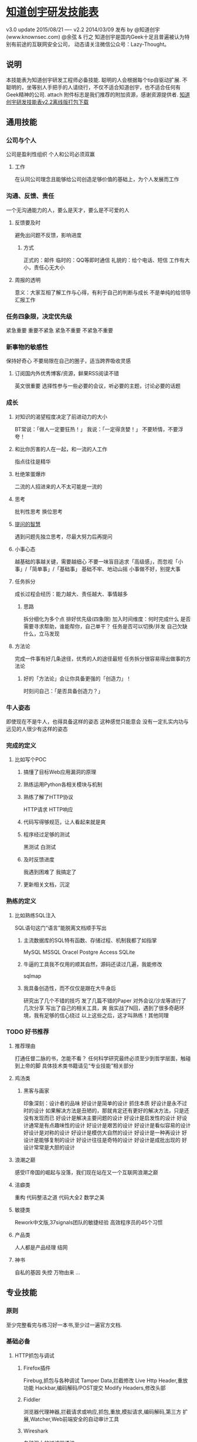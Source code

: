 * [[http://blog.knownsec.com/Knownsec_RD_Checklist/index.html][知道创宇研发技能表]]
v3.0 update 2015/08/21
----
v2.2  2014/03/09 发布
  by @知道创宇(www.knownsec.com) @余弦 & 行之
  知道创宇是国内Geek十足且普遍被认为特别有前途的互联网安全公司，
  动态请关注微信公众号：Lazy-Thought。
** 说明
   本技能表为知道创宇研发工程师必备技能.
   聪明的人会根据每个tip自驱动扩展.
   不聪明的，坐等别人手把手的人请绕行，不仅不适合知道创宇，也不适合任何有Geek精神的公司.
   attach 附件标志是我们推荐的附加资源，感谢资源提供者.
   [[http://vdisk.weibo.com/s/EPyLE0kt9Mow][知道创宇研发技能表v2.2离线版打包下载]]
** 通用技能
*** 公司与个人
    公司是盈利性组织
    个人和公司必须双赢
**** 工作
     在认同公司理念且能够给公司创造足够价值的基础上，为个人发展而工作
*** 沟通、反馈、责任
    一个无沟通能力的人，要么是天才，要么是不可爱的人
**** 反馈要及时
     避免出问题不反馈，影响进度
***** 方式
      正式的：邮件
      临时的：QQ等即时通信
      礼貌的：给个电话、短信
      工作有大小，责任心无大小
**** 周报的透明
     意义：大家互相了解工作与心得，有利于自己的判断与成长
     不是单纯的给领导汇报工作
*** 任务四象限，决定优先级
    紧急重要
    重要不紧急
    紧急不重要
    不紧急不重要
*** 新事物的敏感性
    保持好奇心
    不要局限在自己的圈子，适当跨界吸收灵感
**** 订阅国内外优秀博客/资源，鲜果RSS阅读不错
     英文很重要
     选择性参与一些必要的会议，听必要的主题，讨论必要的话题
*** 成长
**** 对知识的渴望程度决定了前进动力的大小
     BT常说：「做人一定要狂热！」
     我说：「一定得贪婪！」
     不要矫情，不要浮夸！
**** 和比你厉害的人在一起，和一流的人工作
     指点往往是精华
**** 杜绝笨蛋爆炸
     二流的人招进来的人不太可能是一流的
**** 思考
     批判性思考
     换位思考
**** [[http://www.wapm.cn/smart-questions/smart-questions-zh.html][提问的智慧]]
     遇到问题先独立思考，尽最大努力后再提问
**** 小事心态
     越基础的事越关键，需要越细心
     不要一味盲目追求「高级感」，而忽视「小事」/「简单事」/「基础事」
     基础不牢、地动山摇
     小事做不好，别提大事
**** 任务拆分
     成长过程会经历：能力越大、责任越大、事情越多
***** 思路
      拆分细化为多个点
      排好优先级(四象限)
      加入时间维度：何时完成什么
      是否需要寻求帮助，谁能帮你，自己单干？
      任务是否可以切换/并发
      自己欠缺什么，立马发现
**** 方法论
     完成一件事有好几条途径，优秀的人的途径最短
     任务拆分很容易得出做事的方法论
***** 好的「方法论」会让你具备更强的「创造力」！
      时刻问自己：「是否具备创造力？」
*** 牛人姿态
    即使现在不是牛人，也得具备这样的姿态
    这种感觉只能意会
    没有一定扎实内功与远见的人很少有这样的姿态
*** 完成的定义
**** 比如写个POC
***** 搞懂了目标Web应用漏洞的原理
***** 熟练运用Python各相关模块与机制
***** 熟练了解了HTTP协议
      HTTP请求
      HTTP响应
***** 代码写得够规范，让人看起来就是爽
***** 程序经过足够的测试
      黑测试
      白测试
***** 及时反馈进度
      我遇到困难了
      我搞定了
***** 更新相关文档，沉淀
*** 熟练的定义
**** 比如熟练SQL注入
     SQL语句这门“语言”能脱离文档顺手写出
***** 主流数据库的SQL特有函数、存储过程、机制我都了如指掌
      MySQL
      MSSQL
      Oracel
      Postgre
      Access
      SQLite
***** 牛逼的工具我不仅用的顺其自然，源码还读过几遍，我能修改
      sqlmap
***** 我具备创造性，而不仅仅是跟在大牛身后
      研究出了几个不错的技巧
      发了几篇不错的Paper
      对外会议/沙龙等进行了几次分享
      写出了自己的相关工具，爽
    我实战了N回，遇到了很多奇葩环境，我有足够的信心绕过
    以上这些之后，这才叫熟练！其他同理
*** TODO 好书推荐
**** 推荐理由
     打通任督二脉的书，怎能不看？
     任何科学研究最终必须至少到哲学层面，触碰到上帝的脚
     具体技术类书籍请见“专业技能”相关部分
**** 鸡汤类
***** 黑客与画家
      印象深刻：设计者的品味
      好设计是简单的设计
      抓住本质
      好设计是永不过时的设计
      如果解决方法是丑陋的，那就肯定还有更好的解决方法，只是还没有发现而已
      好设计是解决主要问题的设计
      好设计是启发性的设计
      好设计通常是有点趣味性的设计
      好设计是艰苦的设计
      好设计是看似容易的设计
      好设计是对称的设计
      好设计是模仿大自然的设计
      好设计是一种再设计
      好设计是能够复制的设计
      好设计往往是奇特的设计
      好设计是成批出现的
       好设计常常是大胆的设计
**** 浪潮之巅
     感受IT帝国的崛起与没落，我们现在站在又一个互联网浪潮之巅
**** 洁癖类
     重构
     代码整洁之道
     代码大全2
     数学之美
**** 敏捷类
     Rework中文版,37signals团队的敏捷经验
     高效程序员的45个习惯
**** 产品类
     人人都是产品经理
     结网
**** 神书
     自私的基因
     失控
     万物由来
     ...
** 专业技能
*** 原则
    至少完整看完与练习好一本书,至少过一遍官方文档.
*** 基础必备
**** HTTP抓包与调试
***** Firefox插件
      Firebug,抓包与各种调试
      Tamper Data,拦截修改
      Live Http Header,重放功能
      Hackbar,编码解码/POST提交
      Modify Headers,修改头部
***** Fiddler
      浏览器代理神器,拦截请求或响应,抓包,重放,模拟请求,编码解码,第三方
      扩展,Watcher,Web前端安全的自动审计工具
***** Wireshark
      各种强大的过滤器语法
***** Tcpdump
      命令行的类Wireshark抓包神器
***** TODO Python
      urllib2,打开请求响应调试,编辑urllib2的do_open里的
      h.set_debuglevel,改为h.set_debuglevel(1)，这时可以清晰看到请求响
      应数据，包括https.
**** 什么是跳转
***** 服务端跳转
****** 302
      <?php header("Location: 3.php"); ?>
****** 301
      <?php header("HTTP/1.1 301 Moved Permanently"); header("Location: 2.php"); ?>
****** u=urllib2.urlopen(url)后，u.url能得到服务端跳转后的地址
      urllib2自己的特性,所谓的会跟进去.
****** 客户端跳转
****** <meta http-equiv="refresh" content="0; url=http://www.evilcos.me" />
       htmlparse解析就行了
****** location.href="http://evilcos.me";
      正则（弱），js引擎（王道）
**** Python编码规范
***** [[http://blog.knownsec.com/Knownsec_RD_Checklist/PythonCodingRule.pdf][PythonCodingRule.pdf]]
***** 入门书,Python核心编程2
      第4章 Python对象
      完整熟练
      6.8 Unicode
      完整熟练
      8.11 迭代器和iter()函数
      完整熟练
      第9章 文件的输入和输出
      完整熟练
      第10章 错误和异常
      完整熟练
      第11章 函数和函数式编程
      完整熟练
      第12章 模块
      完整熟练
      第14章 执行环境
      完整熟练
      第15章 正则表达式
      idea 完整熟练
      第18章 多线程编程
      完整熟练
      20.2 使用Python进行Web应用：创建一个简单的Web客户端
      完整熟练
**** CANCELLED Office能力
     CLOSED: [2015-11-28 Sat 11:08]
     Word文档编写，看去要专业，尤其对外的
     Excel里面大量的统计、图表功能，需要善于使用
     PPT演讲、培训等必备，如何做好PPT？百度一下.
***** 进一步
      yEd
      Visio
      FreeMind,本技能表就是这个制作
**** TODO 上手Linux
《鸟哥的Linux私房菜》
[[http://man7.org/tlpi/][The Linux Programming Interface]] is better.
**** CANCELLED 熟练VIM
     CLOSED: [2015-11-28 Sat 11:08]
     实战至少3回合：http://coolshell.cn/articles/5426.html

**** TODO 正则表达式
***** 调试工具
      Kodos
      RegexBuddy,支持多种语言,支持调试优化
***** [[http://www.regexper.com/][正则图解]]
[[%E6%AD%A3%E5%88%99%E8%A1%A8%E8%BE%BE%E5%BC%8F30%E5%88%86%E9%92%9F%E5%85%A5%E9%97%A8%E6%95%99%E7%A8%8B][正则表达式30分钟入门教程]]
http://wiki.ubuntu.org.cn/Python正则表达式操作指南
《精通正则表达式》
**** 研发能力
***** 瀑布模型
      需求->需求分析->设计->开发->测试->上线->运维/运营
***** 需求分析能力
      给你一个需求，如何给出一个优美的执行思路——方法论
      这个能力非常非常非常的关键
***** SOMEDAY 调试能力
      只要定位出，就没有解决不了的Bugs
      肉眼看到的都是假象,一定要专业的工具与经验配合
      Bugs在哪出现，最终就在哪进行真实模拟调试
****** 缩小范围
      构建自己的测试样例,排除网络复杂未知情况
      关联模块一个个排除
      Python单步调试, pdb;pdb.set_trace().在需要单步调试的地方加上面这
      句，运行程序后中断在此，然后h查看指令进行一步步细细调试.
      粗暴调试：print
***** 敏捷思想
      快速迭代
      任务拆细
      v1原则：定义好v1的目标，快速完成v1为优先
      习惯Wiki记录，利于沉淀与分享
**** 翻墙
     http://code.google.com/p/goagent/
***** 优雅解决方案
shadowsocks + 一台海外 VPS + Chrome(SwitchyOmega)/Firefox(AutoProxy)
[[http://mp.weixin.qq.com/s?__biz%3DMzA3NTEzMTUwNA%3D%3D&mid%3D210457700&idx%3D1&sn%3D322d1e4c13d3f33ade848e3889c410bf#rd][详情了解]] 
***** SSH隧道
     http://www.ibm.com/developerworks/cn/linux/l-cn-sshforward/index.html
     本地转发:ssh -L <local port>:<remote host>:<remote port> <SSH hostname>
     远程转发:反弹;ssh -R <local port>:<remote host>:<remote port> <SSH hostname>
     动态转发:ssh -D <local port> <SSH Server>
*** Web安全
**** Web服务组件
     [[http://blog.knownsec.com/Knownsec_RD_Checklist/web_component.png][8+1：一图胜千言哎:)]] 
     [[http://www.zoomeye.org][钟馗之眼]] :网络空间搜索引擎,大数据;懂的人懂，不懂的人不懂     
     组件具有影响面，越底层的组件影响面可能越大
     [[http://www.zoomeye.org/search/dork][大量样例]]
**** 安全维度
     漏洞,风险,事件
**** Web安全标准
     OWASP,WASC,我们内部Wiki
**** 实战环境
***** TODO XSS
      aks-xsslab_open（内部虚拟机）
      可以搞通XSS,CSRF,ClickJacking
****** http://xss-quiz.int21h.jp/:
 [[http://blog.knownsec.com/Knownsec_RD_Checklist/xss/xss_quiz.txt][答案：xss/xss_quiz.txt]]
****** http://prompt.ml/0 
答案：https://github.com/cure53/XSSChallengeWiki/wiki/prompt.ml
****** http://escape.alf.nu/ 
答案：http://blog.nsfocus.net/alert1-to-win-write-up/ 
***** TODO SQL
      [[https://github.com/Audi-1/sqli-labs][SQLI-LABS]] is a platform to learn SQLI
***** i春秋
http://www.ichunqiu.com/
***** Sebug + ZoomEye
http://sebug.net
http://zoomeye.org
***** 渗透虚拟机/BT5/Kali,海量各类型黑客工具
**** TODO 书
     黑客攻防技术宝典（Web实战篇）
     白帽子讲Web安全
     Web前端黑客技术揭秘
     Web之困
     SQL注入攻击与防御
**** TODO papers
     http://www.exploit-db.com/papers/
     BlackHat/Defcon/国内各安全沙龙等Papers需要持续跟进
     phrack.org
*** 嵌入式安全
**** 路由器安全
***** 基础
      嵌入式Linux系统方面知识
      开发系统互联参考模型-第三层网络层
      MIPS/ARM汇编知识
      VxWorks系统方面知识
      JTAG调试接口规范
      嵌入式系统交叉环境开发
****** 路由器芯片方案提供商
       博通
       Atheros
       TrendChip
       ACROSPEED
       IC+
       瑞昱

***** 站点
https://www.openwrt.org/ 
OpenWrt is described as a Linux distribution for embedded devices
http://routerpwn.com 
全球主流路由器相关漏洞大集合
http://see.sl088.com/wiki/Uboot_%E7%BC%96%E8%AF%91 
Uboot_编译
http://www.devttys0.com/ 
Embedded Device Hacking
***** 工具
Binwalk
IDA Pro
gdb/gdbserver
qemu-system
qemu-user-static
Smiasm
Metasm
JTAG硬件调试器
***** 书
《揭秘家用路由器0day漏洞挖掘技术》
《Hacking the XBOX: An Introduction to Reverse Engineering》
《Hacking the Cable Modem: What Cable Companies Don't Want You to Know》
《MIPS体系结构透视 》
《计算机组成与设计：硬件、软件接口》
**** 摄像头安全
http://www.openipcam.com/ 
https://media.blackhat.com/us-13/US-13-Heffner-Exploiting-Network-Surveillance-Cameras-Like-A-Hollywood-Hacker-Slides.pdf 
**** 工控安全
***** 基础
工业生产环境的基本结构，如：SCADA、PCS
工业生产环境的信息安全风险点（可参考DHS出版物）
Improving Industrial Control Systems Cybersecurity with Defense-In-Depth Strategies
工控网络组态、逻辑开发、应用组态的基本技术方法
抓包、看RFC分析几个常规工业以太网协议，如：Profinet、Modbus
买两款PLC玩玩，会真实感受到工业环境的信息安全问题（一定记得买以太网模块，不贵二手几百块）
***** 站点
****** 事件跟踪分析
http://plcscan.org/blog/ 
http://scadastrangelove.blogspot.kr 
http://www.phdays.com/ 
http://www.scadasl.org 
https://scadahacker.com 
******* Duqu
https://scadahacker.com/resources/duqu.html ￼
******* Stuxnet
https://scadahacker.com/resources/stuxnet.html ￼
******* Havex
https://scadahacker.com/resources/havex.html ￼
****** 标准协会/测试工具
DHS CET套件
http://ics-cert.us-cert.gov/Assessments 
NERC ES-ISAC
http://www.esisac.com/SitePages/Home.aspx 
ICS-ISAC
http://ics-isac.org 
NTSB美国国家工控测试床
http://energy.gov/oe/downloads/common-cyber-security-vulnerabilitiesobserved-control-system-assessments-inl-nstb 
NIST SP 800-82
http://csrc.nist.gov/publications/nistpubs/800-82/SP800-82-final.pdf 
ISA-99控制系统安全协会
http://isa99.isa.org/ISA99%20Wiki/Home.aspx 
NERC CIP标准
http://www.nerc.com/pa/Stand/Pages/ReliabilityStandards.aspx 
***** 工具
****** 仿真类
电力仿真软件testhaness
Modbus仿真软件ModScan
电力104协议仿真软件PMA
****** 测试类
Wurldtech Achilles
Codenomicon Defensics
Spirent
BPS
****** 源代码
发现
https://code.google.com/p/plcscan/ 
https://code.google.com/p/modscan/ 
https://github.com/arnaudsoullie/scan7 
https://github.com/atimorin 
https://github.com/digitalbond/Redpoint 
操纵
https://www.scadaforce.com/modbus 
https://github.com/bashwork/pymodbus 
https://rubygems.org/gems/modbus-cli 
http://libnodave.sourceforge.net 
https://code.google.com/p/dnp3 
异常监测
http://blog.snort.org/2012/01/snort-292-scada-preprocessors.html 
http://www.digitalbond.com/tools/quickdraw/ 
Fuzz
https://github.com/jseidl/peach-pit/blob/master/modbus/modbus.xml 
其他
ZoomEye工控专题： http://ics.zoomeye.org/ 
Shodan工控专题：https://www.shodan.io/report/l7VjfVKc 
https://github.com/evilcos/papers/blob/master/网络空间工控设备的发现与入侵.ppt 
**** zoomeye.org
全球可以找到无数真实路由器/摄像头/工控设备等
如：http://www.zoomeye.org/search?q=app:%22MikroTik%20RouterOS%22&from=dork 
*** 研发清单
**** 编码环境
     pip
     Vagrant
     tmux/screen
     vim
     zsh + oh-my-zsh
     Python2.7
     >Django1.4
     http://djangobook.py3k.cn/2.0/ User Link
     web.py
     node.js
     Ubuntu/Gentoo/Centos
     ipython
     版本控制,git/svn,gitlab
     Nginx+uWSGI
**** Python
     官方手册,至少过一遍，这都没过一遍，视野会局限
     行之说：「我没看过Python的书，却熟读官方手册……」
**** TODO Linux
     Bash新手指南.pdf 
     高级Bash脚本编程.pdf 
     Bash快捷操作.txt 
     screen最佳实践.pdf 
     crontab格式详解.pdf 
--------
《鸟哥的Linux私房菜》
《Linux Shell脚本攻略》
《UNIX编程艺术》
《Software Design 中文版 01》《Software Design 中文版 02》《Software Design 中文版 03》

**** TODO 前端书
JavaScript DOM编程艺术
了解DOM,这同样是搞好前端安全的必要基础
***** TODO 库
jQuery,优秀的插件应该体验一遍，并做些尝试;官方文档得过一遍
D3.js
ECharts,来自百度
Google API
ZoomEye Map组件,ZoomEye团队自己基于开源的打造
AngularJS,Google出品的颠覆性前端框架
Bootstrap,应该使用一遍
**** TODO 爬虫进阶
代理池
爬虫「稳定」需要
网络请求
wget/curl
urllib2/httplib2/requests
scrapy
验证码破解
pytesser
**** 调度
crontab是最原生的定时调度
基于redis实现的分布式调度
基于rpyc实现的分布式调度
celery/gearman等调度框架
**** 并发
***** 线程池
进程内优美的并发方案
***** 协程
进程内另一种优美的并发方案 gevent
***** 多进程
os.fork
multiprocessing
**** 数据结构
JSON
cPickle
protobuf
**** 数据存储及处理
***** 数据库
MySQL
MongoDB
Cassandra
Hadoop体系
Redis
Sqlite
bsddb
ElasticSearch
***** 大数据处理
Hive
Spark
****** ELK
ElasticSearch
Logstash
Kibana
**** DevOps
     SSH证书
     Fabric
     SaltStack
     puppet
     pssh/dsh
***** 运维进阶
运维工程师必须掌握的基础技能有哪些？
http://www.zhihu.com/question/23665108/answer/25299881 ￼
**** 调试
pdb
logging
Sentry
strace/ltrace
lsof
***** 性能
Python内,timeit,cProfile,Python性能分析指南：http://www.oschina.net/translate/python-performance-analysis 
Python外,top/htop/free/iostat/vmstat/ifconfig/iftop
**** 算法
分词
贝叶斯
[[http://blog.knownsec.com/Knownsec_RD_Checklist/algorithm/bayes.txt][algorithm/贝叶斯.txt]]
神经元
遗传算法
聚类/分类
**** 持续集成
自测试
nose
Jenkins
**** 协作
     类似Trello的在线协同平台
     Slack
     微信
     立会
*** 设计思想
    人人都是架构师：具备架构思想是一件多酷的事
    实战出真知
**** 如何设计
     [[http://blog.knownsec.com/Knownsec_RD_Checklist/arch_design_evolution.pdf][任务架构设计变迁.pdf]] 
    松耦合、紧内聚
     单元与单元属性
     生产者与消费者
     结构:队列,LRU
     分布式:存储,计算
     资源考虑:CPU,内存,带宽
***** 粗暴美学/暴力美学
      大数据，先考虑run it，然后才能知道规律在哪
      「run it优先」能快速打通整体，洞察问题
      「run it优先」能摆脱细节（繁枝末节）的束缚
      「run it优先」能快速迭代出伟大的v1
      一个字总结:美
*** 牛人1,2,3
1研究：研究东西，有足够洞察力，研究水准不错
2研发：hack idea自己有魄力实现，不懂研发的黑客如同不会游泳的海盗
3工程：研发出来的需要实战、需要工程化，否则只是玩具，而不能成为真的武器
** 优质资源
*** 站点
    知乎周刊：http://zhuanlan.zhihu.com/Weekly 
    码农周刊：http://weekly.manong.io/ 
    Pycoder's Weekly：http://pycoders.com/archive/ 
    Hacker News：https://news.ycombinator.com/ 
    Startup News：http://news.dbanotes.net/ 
    极客头条：http://geek.csdn.net/ 
    InfoQ：http://www.infoq.com/cn 
    Stack Overflow：http://stackoverflow.com/ 
    GitHub：https://github.com/ 
    FreeBuf：http://www.freebuf.com/ 
    WooYun：http://drops.wooyun.org/ 
    深蓝阅读：http://bluereader.org/ 
*** RSS订阅
漏洞相关
http://sebug.net/rss.xml 
https://www.exploit-db.com/rss.xml 
https://rss.packetstormsecurity.com 
http://www.wooyun.org/feeds/public 
强烈推荐圈内人打造的深蓝阅读
http://bluereader.org/ 
这上面已经很多黑客/技术类似的RSS资源了
*** 威胁情报
本来不想提任何这方面的，想想还是抖个资源，如下
https://github.com/kbandla/APTnotes 
*** 安全平台
在线学习平台
i春秋：http://www.ichunqiu.com 
https://pentesterlab.com 
PoC提交与学习
Sebug: http://sebug.net 
Beebeeto: http://www.beebeeto.com 
Bugscan: http://www.bugscan.net 
Tangscan: http://www.tangscan.com 
** 结尾
本技能表会持续不断更新
如果有相关好资源/建议可以联系我：evilcos@gmail.com
如果本技能表引起你的强烈共鸣，想加入我们，可以联系我：evilcos@gmail.com，我会结合你的情况
给你仅仅一道有趣的笔试题
或者和你线下约聊
邮件联系我，邮件标题务必包含「技能表」三个字，感谢
